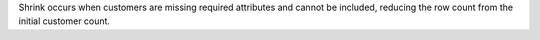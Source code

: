 .. no title

.. tooltip-campaign-audience-start

Shrink occurs when customers are missing required attributes and cannot be included, reducing the row count from the initial customer count.

.. tooltip-campaign-audience-end
